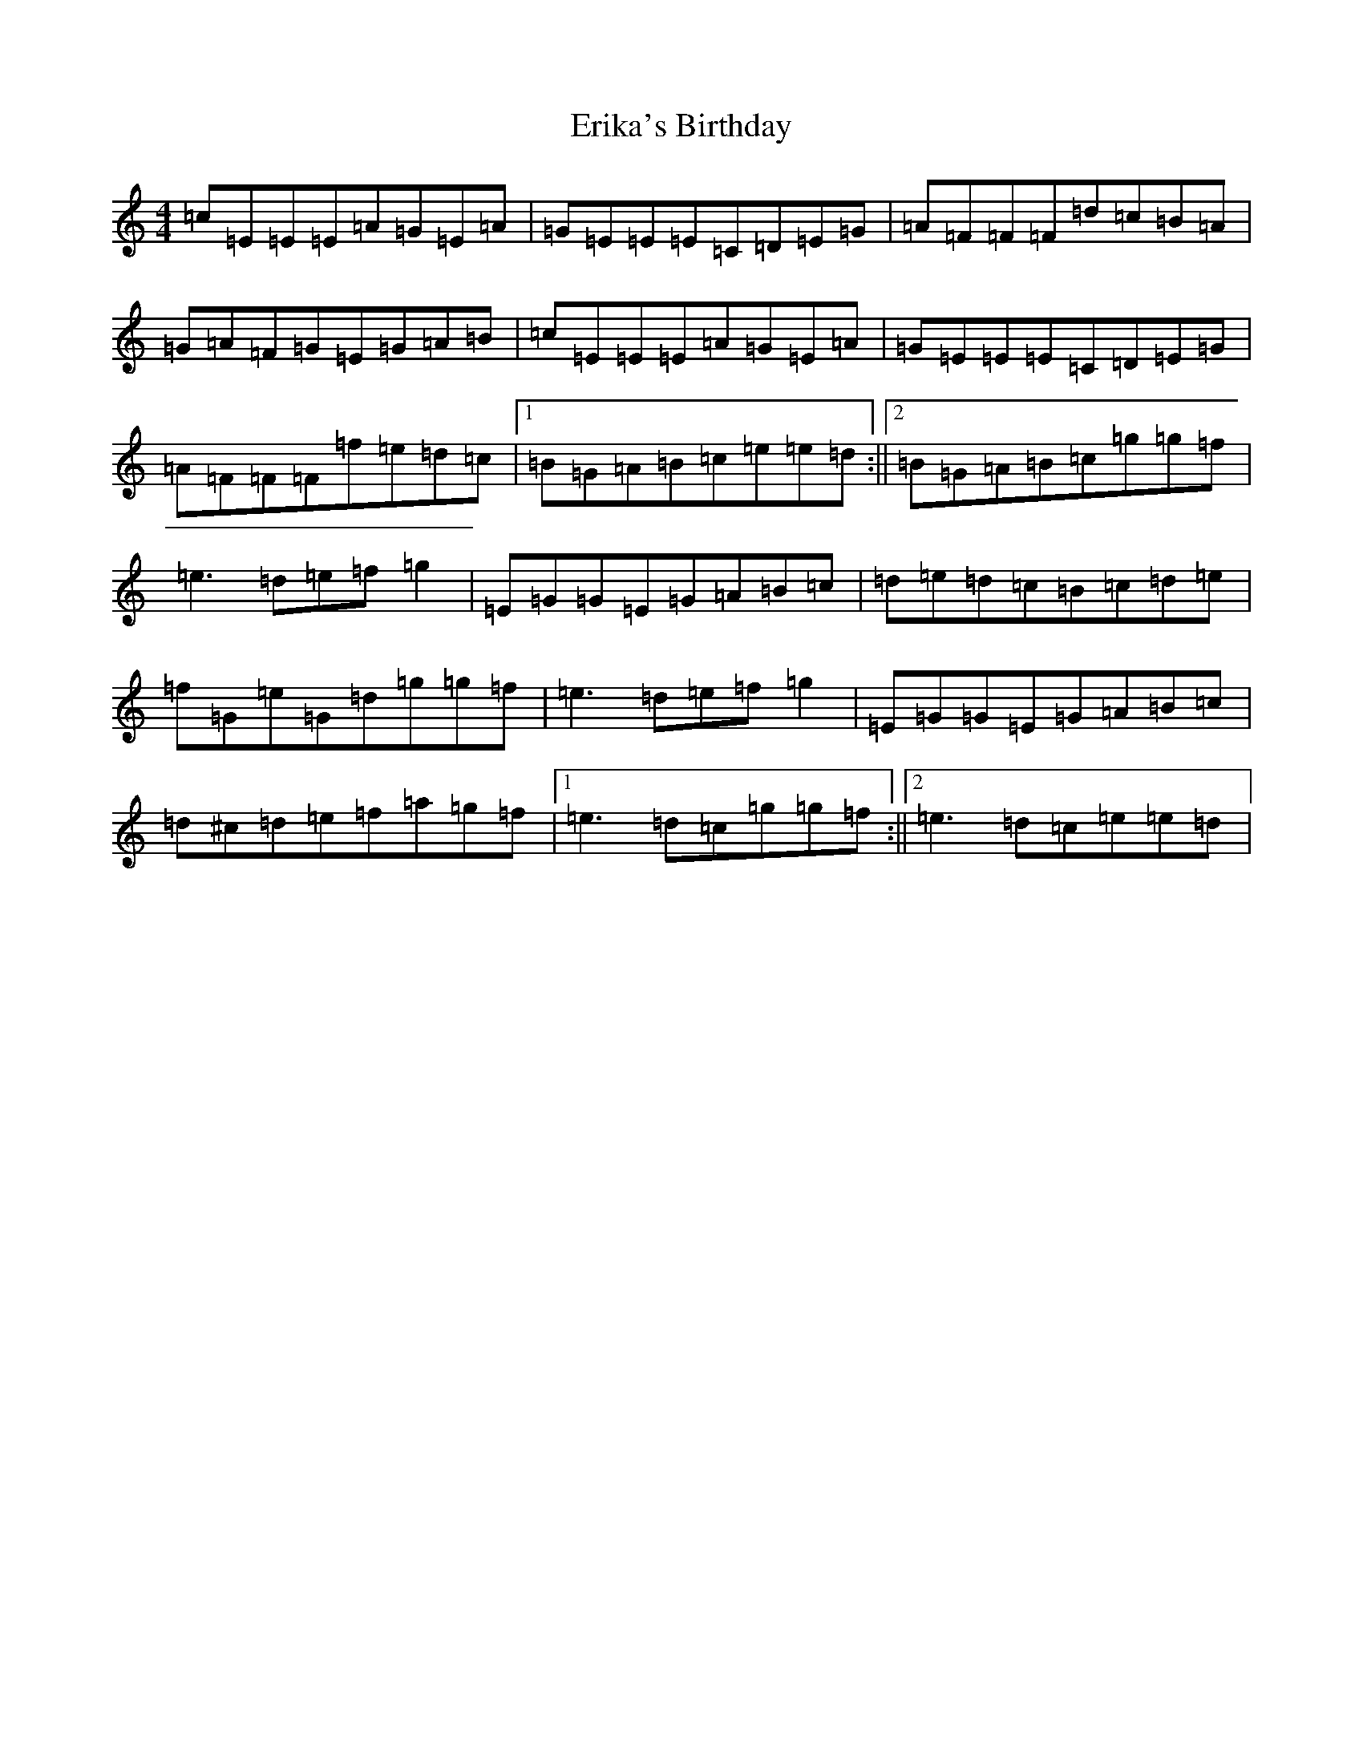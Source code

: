 X: 6228
T: Erika's Birthday
S: https://thesession.org/tunes/6805#setting6805
R: reel
M:4/4
L:1/8
K: C Major
=c=E=E=E=A=G=E=A|=G=E=E=E=C=D=E=G|=A=F=F=F=d=c=B=A|=G=A=F=G=E=G=A=B|=c=E=E=E=A=G=E=A|=G=E=E=E=C=D=E=G|=A=F=F=F=f=e=d=c|1=B=G=A=B=c=e=e=d:||2=B=G=A=B=c=g=g=f|=e3=d=e=f=g2|=E=G=G=E=G=A=B=c|=d=e=d=c=B=c=d=e|=f=G=e=G=d=g=g=f|=e3=d=e=f=g2|=E=G=G=E=G=A=B=c|=d^c=d=e=f=a=g=f|1=e3=d=c=g=g=f:||2=e3=d=c=e=e=d|